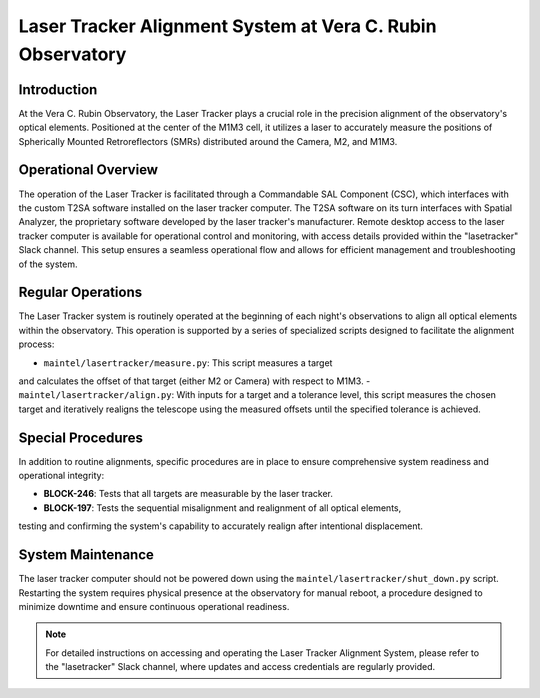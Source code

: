 #################################################
Laser Tracker Alignment System at Vera C. Rubin Observatory
#################################################

.. abstract::

   This technical note provides an overview of the Laser Tracker Alignment System. 
   It details the system's operational framework, software interfaces, and guidelines to operate it.

Introduction
============

At the Vera C. Rubin Observatory, the Laser Tracker plays a crucial role 
in the precision alignment of the observatory's optical elements. 
Positioned at the center of the M1M3 cell, it utilizes a laser to accurately 
measure the positions of Spherically Mounted Retroreflectors (SMRs) distributed 
around the Camera, M2, and M1M3.

Operational Overview
====================

The operation of the Laser Tracker is facilitated through a Commandable SAL Component (CSC), 
which interfaces with the custom T2SA software installed on the laser tracker computer. 
The T2SA software on its turn interfaces with Spatial Analyzer, the proprietary software developed 
by the laser tracker's manufacturer. Remote desktop access to the laser tracker computer is 
available for operational control and monitoring, with access details provided within the 
"lasetracker" Slack channel. This setup ensures a seamless operational 
flow and allows for efficient management and troubleshooting of the system.

Regular Operations
==================

The Laser Tracker system is routinely operated at the beginning of each night's observations 
to align all optical elements within the observatory. This operation is supported by a series 
of specialized scripts designed to facilitate the alignment process:

- ``maintel/lasertracker/measure.py``: This script measures a target 
and calculates the offset of that target (either M2 or Camera) with respect to M1M3.
- ``maintel/lasertracker/align.py``: With inputs for a target and a tolerance level, 
this script measures the chosen target and iteratively realigns the telescope using the 
measured offsets until the specified tolerance is achieved.

Special Procedures
==================

In addition to routine alignments, specific procedures are in place to ensure 
comprehensive system readiness and operational integrity:

- **BLOCK-246**: Tests that all targets are measurable by the laser tracker.
- **BLOCK-197**: Tests the sequential misalignment and realignment of all optical elements, 
testing and confirming the system's capability to accurately realign after intentional displacement.


System Maintenance
==================

The laser tracker computer should not be powered down using the ``maintel/lasertracker/shut_down.py`` script. 
Restarting the system requires physical presence at the observatory for manual reboot, a procedure designed 
to minimize downtime and ensure continuous operational readiness.

.. note:: For detailed instructions on accessing and operating the Laser Tracker Alignment System, 
   please refer to the "lasetracker" Slack channel, where updates and access credentials are regularly provided.
